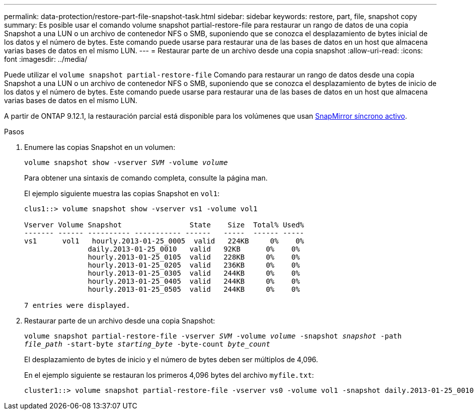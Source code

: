 ---
permalink: data-protection/restore-part-file-snapshot-task.html 
sidebar: sidebar 
keywords: restore, part, file, snapshot copy 
summary: Es posible usar el comando volume snapshot partial-restore-file para restaurar un rango de datos de una copia Snapshot a una LUN o un archivo de contenedor NFS o SMB, suponiendo que se conozca el desplazamiento de bytes inicial de los datos y el número de bytes. Este comando puede usarse para restaurar una de las bases de datos en un host que almacena varias bases de datos en el mismo LUN. 
---
= Restaurar parte de un archivo desde una copia snapshot
:allow-uri-read: 
:icons: font
:imagesdir: ../media/


[role="lead"]
Puede utilizar el `volume snapshot partial-restore-file` Comando para restaurar un rango de datos desde una copia Snapshot a una LUN o un archivo de contenedor NFS o SMB, suponiendo que se conozca el desplazamiento de bytes de inicio de los datos y el número de bytes. Este comando puede usarse para restaurar una de las bases de datos en un host que almacena varias bases de datos en el mismo LUN.

A partir de ONTAP 9.12.1, la restauración parcial está disponible para los volúmenes que usan xref:../snapmirror-active-sync/index.html[SnapMirror síncrono activo].

.Pasos
. Enumere las copias Snapshot en un volumen:
+
`volume snapshot show -vserver _SVM_ -volume _volume_`

+
Para obtener una sintaxis de comando completa, consulte la página man.

+
El ejemplo siguiente muestra las copias Snapshot en `vol1`:

+
[listing]
----

clus1::> volume snapshot show -vserver vs1 -volume vol1

Vserver Volume Snapshot                State    Size  Total% Used%
------- ------ ---------- ----------- ------   -----  ------ -----
vs1	 vol1   hourly.2013-01-25_0005  valid   224KB     0%    0%
               daily.2013-01-25_0010   valid   92KB      0%    0%
               hourly.2013-01-25_0105  valid   228KB     0%    0%
               hourly.2013-01-25_0205  valid   236KB     0%    0%
               hourly.2013-01-25_0305  valid   244KB     0%    0%
               hourly.2013-01-25_0405  valid   244KB     0%    0%
               hourly.2013-01-25_0505  valid   244KB     0%    0%

7 entries were displayed.
----
. Restaurar parte de un archivo desde una copia Snapshot:
+
`volume snapshot partial-restore-file -vserver _SVM_ -volume _volume_ -snapshot _snapshot_ -path _file_path_ -start-byte _starting_byte_ -byte-count _byte_count_`

+
El desplazamiento de bytes de inicio y el número de bytes deben ser múltiplos de 4,096.

+
En el ejemplo siguiente se restauran los primeros 4,096 bytes del archivo `myfile.txt`:

+
[listing]
----
cluster1::> volume snapshot partial-restore-file -vserver vs0 -volume vol1 -snapshot daily.2013-01-25_0010 -path /myfile.txt -start-byte 0 -byte-count 4096
----

